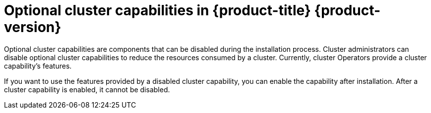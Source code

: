 // Module included in the following assemblies:
//
// *post_installation_configuration/cluster-capabilities.adoc

:_mod-docs-content-type: REFERENCE
[id="explanation_of_capabilities_{context}"]
= Optional cluster capabilities in {product-title} {product-version}

Optional cluster capabilities are components that can be disabled during the installation process. Cluster administrators can disable optional cluster capabilities to reduce the resources consumed by a cluster. Currently, cluster Operators provide a cluster capability's features.

If you want to use the features provided by a disabled cluster capability, you can enable the capability after installation. After a cluster capability is enabled, it cannot be disabled.
